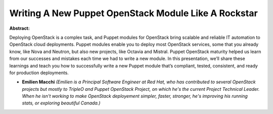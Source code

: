 Writing A New Puppet OpenStack Module Like A Rockstar
~~~~~~~~~~~~~~~~~~~~~~~~~~~~~~~~~~~~~~~~~~~~~~~~~~~~~

**Abstract:**

Deploying OpenStack is a complex task, and Puppet modules for OpenStack bring scalable and reliable IT automation to OpenStack cloud deployments. Puppet modules enable you to deploy most OpenStack services, some that you already know, like Nova and Neutron, but also new projects, like Octavia and Mistral. Puppet OpenStack maturity helped us learn from our successes and mistakes each time we had to write a new module. In this presentation, we’ll share these learnings and teach you how to successfully write a new Puppet module that’s compliant, tested, consistent, and ready for production deployments.


* **Emilien Macchi** *(Emilien is a Principal Software Engineer at Red Hat, who has contributed to several OpenStack projects but mostly to TripleO and Puppet OpenStack Project, on which he's the current Project Technical Leader. When he isn't working to make OpenStack deployement simpler, faster, stronger, he's improving his running stats, or exploring beautiful Canada.)*
